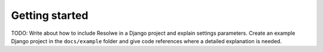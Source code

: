 ===============
Getting started
===============

TODO: Write about how to include Resolwe in a Django project and explain
settings parameters. Create an example Django project in the ``docs/example``
folder and give code references where a detailed explanation is needed.
